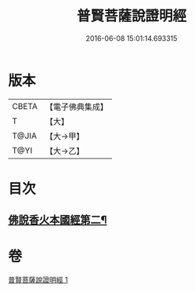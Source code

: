 #+TITLE: 普賢菩薩說證明經 
#+DATE: 2016-06-08 15:01:14.693315

* 版本
 |     CBETA|【電子佛典集成】|
 |         T|【大】     |
 |     T@JIA|【大→甲】   |
 |      T@YI|【大→乙】   |

* 目次
** [[file:KR6u0015_001.txt::001-1364c21][佛說香火本國經第二¶]]

* 卷
[[file:KR6u0015_001.txt][普賢菩薩說證明經 1]]

